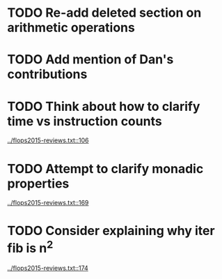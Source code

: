 * TODO Re-add deleted section on arithmetic operations
* TODO Add mention of Dan's contributions
* TODO Think about how to clarify time vs instruction counts
  [[../flops2015-reviews.txt::106]]
* TODO Attempt to clarify monadic properties
  [[../flops2015-reviews.txt::169]]
* TODO Consider explaining why iter fib is n^2 
  [[../flops2015-reviews.txt::174]]

